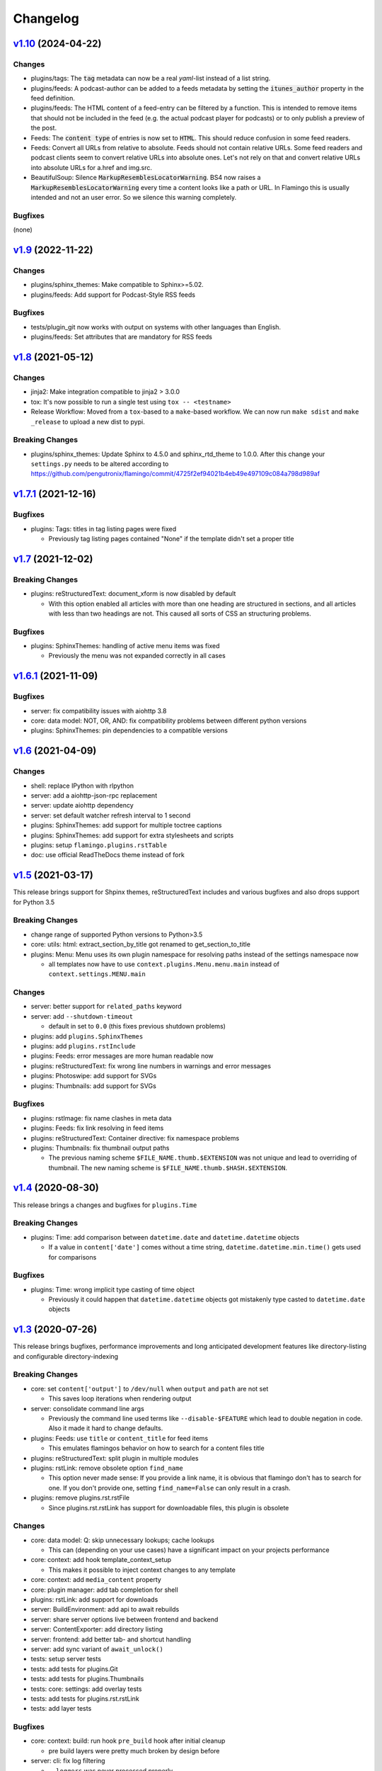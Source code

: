 

Changelog
=========

`v1.10 <https://github.com/pengutronix/flamingo/compare/v1.9...v1.10>`_ (2024-04-22)
------------------------------------------------------------------------------------

Changes
~~~~~~~

* plugins/tags: The :code:`tag` metadata can now be a real `yaml`-list instead of a list string.
* plugins/feeds: A podcast-author can be added to a feeds metadata by setting the
  :code:`itunes_author` property in the feed definition.
* plugins/feeds: The HTML content of a feed-entry can be filtered by a function.
  This is intended to remove items that should not be included in the feed
  (e.g. the actual podcast player for podcasts)
  or to only publish a preview of the post.
* Feeds: The :code:`content type` of entries is now set to :code:`HTML`.
  This should reduce confusion in some feed readers.
* Feeds: Convert all URLs from relative to absolute.
  Feeds should not contain relative URLs. Some feed readers and
  podcast clients seem to convert relative URLs into absolute ones. Let's
  not rely on that and convert relative URLs into absolute URLs for a.href
  and img.src.
* BeautifulSoup: Silence :code:`MarkupResemblesLocatorWarning`.
  BS4 now raises a :code:`MarkupResemblesLocatorWarning` every time a content
  looks like a path or URL.
  In Flamingo this is usually intended and not an user error.
  So we silence this warning completely.

Bugfixes
~~~~~~~~

(none)

`v1.9 <https://github.com/pengutronix/flamingo/compare/v1.8...v1.9>`_ (2022-11-22)
------------------------------------------------------------------------------------

Changes
~~~~~~~

* plugins/sphinx_themes: Make compatible to Sphinx>=5.02.
* plugins/feeds: Add support for Podcast-Style RSS feeds

Bugfixes
~~~~~~~~

* tests/plugin_git now works with output on systems with other languages than English.
* plugins/feeds: Set attributes that are mandatory for RSS feeds

`v1.8 <https://github.com/pengutronix/flamingo/compare/v1.7.1...v1.8>`_ (2021-05-12)
------------------------------------------------------------------------------------

Changes
~~~~~~~

* jinja2: Make integration compatible to jinja2 > 3.0.0
* tox: It's now possible to run a single test using ``tox -- <testname>``
* Release Workflow: Moved from a ``tox``-based to a ``make``-based workflow.
  We can now run ``make sdist`` and ``make _release`` to upload a new dist to pypi.

Breaking Changes
~~~~~~~~~~~~~~~~

* plugins/sphinx_themes: Update Sphinx to 4.5.0 and sphinx_rtd_theme to 1.0.0.
  After this change your ``settings.py`` needs to be altered according to
  https://github.com/pengutronix/flamingo/commit/4725f2ef94021b4eb49e497109c084a798d989af


`v1.7.1 <https://github.com/pengutronix/flamingo/compare/v1.7...v1.7.1>`_ (2021-12-16)
--------------------------------------------------------------------------------------

Bugfixes
~~~~~~~~

* plugins: Tags: titles in tag listing pages were fixed

  * Previously tag listing pages contained "None" if the template didn't set
    a proper title


`v1.7 <https://github.com/pengutronix/flamingo/compare/v1.6.1...v1.7>`_ (2021-12-02)
------------------------------------------------------------------------------------

Breaking Changes
~~~~~~~~~~~~~~~~

* plugins: reStructuredText: document_xform is now disabled by default

  * With this option enabled all articles with more than one heading are
    structured in sections, and all articles with less than two headings are
    not. This caused all sorts of CSS an structuring problems.

Bugfixes
~~~~~~~~

* plugins: SphinxThemes: handling of active menu items was fixed

  * Previously the menu was not expanded correctly in all cases


`v1.6.1 <https://github.com/pengutronix/flamingo/compare/v1.6...v1.6.1>`_ (2021-11-09)
--------------------------------------------------------------------------------------

Bugfixes
~~~~~~~~

* server: fix compatibility issues with aiohttp 3.8

* core: data model: NOT, OR, AND: fix compatibility problems between different
  python versions

* plugins: SphinxThemes: pin dependencies to a compatible versions


`v1.6 <https://github.com/pengutronix/flamingo/compare/v1.5...v1.6>`_ (2021-04-09)
----------------------------------------------------------------------------------

Changes
~~~~~~~

* shell: replace IPython with rlpython
* server: add a aiohttp-json-rpc replacement
* server: update aiohttp dependency
* server: set default watcher refresh interval to 1 second
* plugins: SphinxThemes: add support for multiple toctree captions
* plugins: SphinxThemes: add support for extra stylesheets and scripts
* plugins: setup ``flamingo.plugins.rstTable``
* doc: use official ReadTheDocs theme instead of fork


`v1.5 <https://github.com/pengutronix/flamingo/compare/v1.4...v1.5>`_ (2021-03-17)
----------------------------------------------------------------------------------

This release brings support for Shpinx themes, reStructuredText includes and 
various bugfixes and also drops support for Python 3.5


Breaking Changes
~~~~~~~~~~~~~~~~

* change range of supported Python versions to Python>3.5

* core: utils: html: extract_section_by_title got renamed to
  get_section_to_title

* plugins: Menu: Menu uses its own plugin namespace for resolving paths
  instead of the settings namespace now

  * all templates now have to use ``context.plugins.Menu.menu.main`` instead
    of ``context.settings.MENU.main``


Changes
~~~~~~~

* server: better support for ``related_paths`` keyword

* server: add ``--shutdown-timeout``

  * default in set to ``0.0`` (this fixes previous shutdown problems)

* plugins: add ``plugins.SphinxThemes``
* plugins: add ``plugins.rstInclude``
* plugins: Feeds: error messages are more human readable now

* plugins: reStructuredText: fix wrong line numbers in warnings and
  error messages

* plugins: Photoswipe: add support for SVGs
* plugins: Thumbnails: add support for SVGs


Bugfixes
~~~~~~~~

* plugins: rstImage: fix name clashes in meta data
* plugins: Feeds: fix link resolving in feed items
* plugins: reStructuredText: Container directive: fix namespace problems

* plugins: Thumbnails: fix thumbnail output paths

  * The previous naming scheme ``$FILE_NAME.thumb.$EXTENSION`` was not unique
    and lead to overriding of thumbnail. The new naming scheme is
    ``$FILE_NAME.thumb.$HASH.$EXTENSION``.


`v1.4 <https://github.com/pengutronix/flamingo/compare/v1.3...v1.4>`_ (2020-08-30)
----------------------------------------------------------------------------------

This release brings a changes and bugfixes for ``plugins.Time``


Breaking Changes
~~~~~~~~~~~~~~~~

* plugins: Time: add comparison between ``datetime.date`` and
  ``datetime.datetime`` objects

  * If a value in ``content['date']`` comes without a time string,
    ``datetime.datetime.min.time()`` gets used for comparisons


Bugfixes
~~~~~~~~

* plugins: Time: wrong implicit type casting of time object

  * Previously it could happen that ``datetime.datetime`` objects got
    mistakenly type casted to ``datetime.date`` objects


`v1.3 <https://github.com/pengutronix/flamingo/compare/v1.2.2...v1.3>`_ (2020-07-26)
------------------------------------------------------------------------------------

This release brings bugfixes, performance improvements and long anticipated
development features like directory-listing and configurable directory-indexing


Breaking Changes
~~~~~~~~~~~~~~~~

* core: set ``content['output']`` to ``/dev/null`` when ``output``
  and ``path`` are not set

  * This saves loop iterations when rendering output

* server: consolidate command line args

  * Previously the command line used terms like ``--disable-$FEATURE`` which
    lead to double negation in code. Also it made it hard to change defaults.

* plugins: Feeds: use ``title`` or ``content_title`` for feed items

  * This emulates flamingos behavior on how to search for a content files title

* plugins: reStructuredText: split plugin in multiple modules

* plugins: rstLink: remove obsolete option ``find_name``

  * This option never made sense: If you provide a link name, it is obvious
    that flamingo don't has to search for one. If you don't provide one,
    setting ``find_name=False`` can only result in a crash.

* plugins: remove plugins.rst.rstFile

  * Since plugins.rst.rstLink has support for downloadable files, this plugin
    is obsolete


Changes
~~~~~~~

* core: data model: Q: skip unnecessary lookups; cache lookups

  * This can (depending on your use cases) have a significant impact on your
    projects performance

* core: context: add hook template_context_setup

  * This makes it possible to inject context changes to any template

* core: context: add ``media_content`` property
* core: plugin manager: add tab completion for shell

* plugins: rstLink: add support for downloads
* server: BuildEnvironment: add api to await rebuilds
* server: share server options live between frontend and backend
* server: ContentExporter: add directory listing
* server: frontend: add better tab- and shortcut handling
* server: add sync variant of ``await_unlock()``

* tests: setup server tests
* tests: add tests for plugins.Git
* tests: add tests for plugins.Thumbnails
* tests: core: settings: add overlay tests
* tests: add tests for plugins.rst.rstLink
* tests: add layer tests


Bugfixes
~~~~~~~~

* core: context: build: run hook ``pre_build`` hook after initial cleanup

  * pre build layers were pretty much broken by design before

* server: cli: fix log filtering

  * ``--loggers`` was never processed properly

* server: meta data: use overlay data instead of original data
* server: meta data: mask overlay types

  * Previously this lead to confusing output in the ``Meta Data`` tab in
    flamingo server

* core: types: OverlayObject: fix duplicates in ``__dir__()``

* plugins: reStructuredText: fix caching issues for directives and roles

  * Previous versions of the reStructuredText plugin use the reStructuredText
    upstreams directive cache, which is fine til you try to overload a
    directive twice. This lead to confusing results when running tests.



`v1.2.2 <https://github.com/pengutronix/flamingo/compare/v1.2.1...v1.2.2>`_ (2020-05-04)
----------------------------------------------------------------------------------------

Changes
~~~~~~~

* tests: plugins: Markdown: test image tag rendering


Bugfixes
~~~~~~~~

* core: utils: html: ``process_media_links()``: fix broken media meta data

  This fixes broken image tags in Markdown files



`v1.2.1 <https://github.com/pengutronix/flamingo/compare/v1.2...v1.2.1>`_ (2020-04-29)
--------------------------------------------------------------------------------------

Bugfixes
~~~~~~~~

* plugins: reStructuredText: rstFile: fix broken links



`v1.2 <https://github.com/pengutronix/flamingo/compare/v1.1...v1.2>`_ (2020-04-25)
----------------------------------------------------------------------------------

Changes
~~~~~~~

* server: exporter: search for a ``index.html`` if an empty directory is requested

Bugfixes
~~~~~~~~

* server: frontend: fix rpc race condition while iframe setup

* plugins: Redirects: fix empty HTML files

  In early versions of flamingo page contents were stored in
  ``content['content']``.  Now they are stored in ``content['content_body']``.



`v1.1 <https://github.com/pengutronix/flamingo/compare/v1.0...v1.1>`_ (2020-03-29)
----------------------------------------------------------------------------------

Changes
~~~~~~~

* core: plugins: PluginManager: make ``THEME_PATHS`` a property

  This makes dynamically generated theme paths by plugin hooks possible

* server: frontend: show an error message if JavasCript is disabled

* plugins: reStructuredText: make system message removing configurable by
  ``settings.RST_REMOVE_SYSTEM_MESSAGES_FROM_OUPUT``

* core: context: add ``resolve_content_path()`` for resolving relative and
  absolute content paths

* core: templating: Jinja2: make Jinja2 extensions configurable by
  ``settings.JINJA2_EXTENSIONS``

* core: templating: Jinja2: rewrite ``link()`` method

  * use ``context.resolve_content_path()`` instead of custom path resolving
  * add ``LinkError`` class for better error reporting in Live-Server
  * make i18n path resolving configurable

* plugins: reStructuredText: add rstLink

  This plugin adds a Sphinx like docutils role for internal and external links

Bugfixes
~~~~~~~~

* core: plugins: Layers: Check if directories exist before using them

* core: data model: fix ``endswith`` lookup

  Til this point ``__endswith`` lookups ran ``<str>.startswith()`` due a
  copy-paste error.

* server: frontend: return an ``404`` error on directory listing request
  instead of crashing



`v1.0 <https://github.com/pengutronix/flamingo/releases/tag/v1.0>`_ (2020-03-19)
--------------------------------------------------------------------------------

* First stable release
